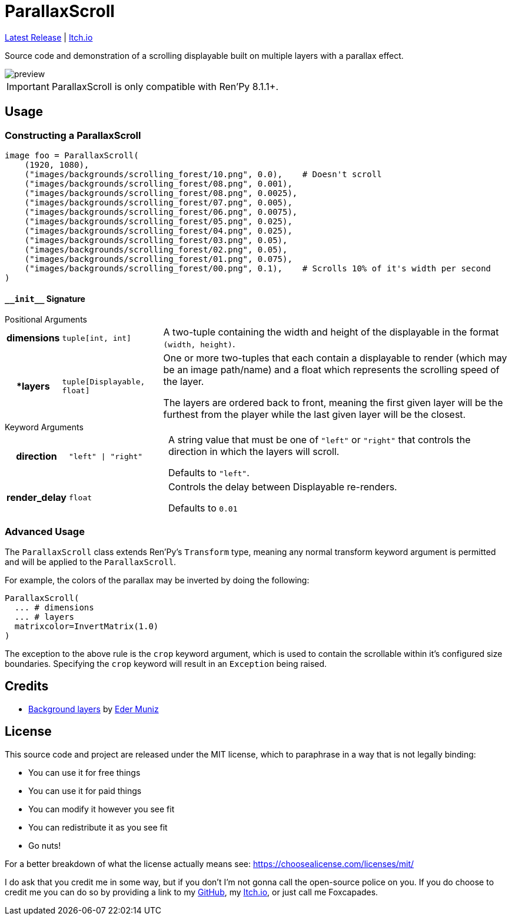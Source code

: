 = ParallaxScroll
:icons: font

link:https://github.com/Foxcapades/renpy-parallax-displayable/releases/latest[Latest Release]
|
link:https://foxcapades.itch.io/parallax-scroll[Itch.io]

Source code and demonstration of a scrolling displayable built on multiple
layers with a parallax effect.

image::docs/preview.gif[]

[IMPORTANT]
--
ParallaxScroll is only compatible with Ren'Py 8.1.1+.
--

== Usage

=== Constructing a ParallaxScroll

[source, python]
----
image foo = ParallaxScroll(
    (1920, 1080),
    ("images/backgrounds/scrolling_forest/10.png", 0.0),    # Doesn't scroll
    ("images/backgrounds/scrolling_forest/08.png", 0.001),
    ("images/backgrounds/scrolling_forest/08.png", 0.0025),
    ("images/backgrounds/scrolling_forest/07.png", 0.005),
    ("images/backgrounds/scrolling_forest/06.png", 0.0075),
    ("images/backgrounds/scrolling_forest/05.png", 0.025),
    ("images/backgrounds/scrolling_forest/04.png", 0.025),
    ("images/backgrounds/scrolling_forest/03.png", 0.05),
    ("images/backgrounds/scrolling_forest/02.png", 0.05),
    ("images/backgrounds/scrolling_forest/01.png", 0.075),
    ("images/backgrounds/scrolling_forest/00.png", 0.1),    # Scrolls 10% of it's width per second
)
----

==== `+__init__+` Signature

.Positional Arguments
--
[cols="1h,2m,7a"]
|===
| dimensions
| tuple[int, int]
| A two-tuple containing the width and height of the displayable in the format
`(width, height)`.

| *layers
| tuple[Displayable, float]
| One or more two-tuples that each contain a displayable to render (which may be
an image path/name) and a float which represents the scrolling speed of the
layer.

The layers are ordered back to front, meaning the first given layer will be the
furthest from the player while the last given layer will be the closest.
|===
--

.Keyword Arguments
--
[cols="1h,2m,7a"]
|===
| direction
| "left" \| "right"
| A string value that must be one of `"left"` or `"right"` that controls the
direction in which the layers will scroll.

Defaults to `"left"`.

| render_delay
| float
| Controls the delay between Displayable re-renders.

Defaults to `0.01`
|===
--


=== Advanced Usage

The `ParallaxScroll` class extends Ren'Py's `Transform` type, meaning any
normal transform keyword argument is permitted and will be applied to the
`ParallaxScroll`.

For example, the colors of the parallax may be inverted by doing the following:

[source, python]
----
ParallaxScroll(
  ... # dimensions
  ... # layers
  matrixcolor=InvertMatrix(1.0)
)
----

The exception to the above rule is the `crop` keyword argument, which is used
to contain the scrollable within it's configured size boundaries.  Specifying
the `crop` keyword will result in an `Exception` being raised.

== Credits

* link:https://edermunizz.itch.io/free-pixel-art-forest[Background layers] by https://edermunizz.itch.io/[Eder Muniz]

== License

This source code and project are released under the MIT license, which to
paraphrase in a way that is not legally binding:

* You can use it for free things
* You can use it for paid things
* You can modify it however you see fit
* You can redistribute it as you see fit
* Go nuts!

For a better breakdown of what the license actually means see:
https://choosealicense.com/licenses/mit/

I do ask that you credit me in some way, but if you don't I'm not gonna call the
open-source police on you.  If you do choose to credit me you can do so by
providing a link to my link:https://github.com/Foxcapades[GitHub], my
link:https://foxcapades.itch.io/[Itch.io], or just call me Foxcapades.